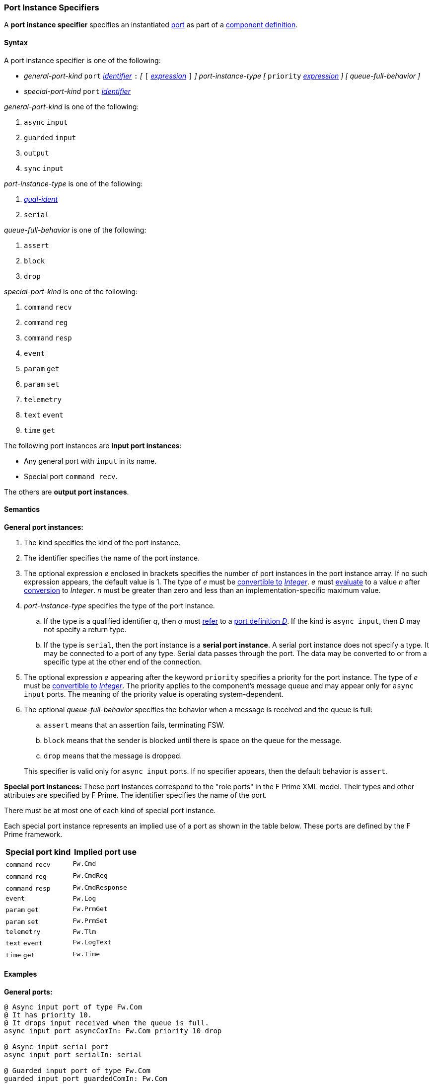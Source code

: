=== Port Instance Specifiers

A *port instance specifier* specifies an instantiated 
<<Definitions_Port-Definitions,port>> as part
of a
<<Definitions_Component-Definitions,component definition>>.

==== Syntax

A port instance specifier is one of the following:

* _general-port-kind_ `port` <<Lexical-Elements_Identifiers,_identifier_>> `:` 
_[_
`[` <<Expressions,_expression_>> `]`
_]_
_port-instance-type_
_[_
`priority` <<Expressions,_expression_>>
_]_
_[_
_queue-full-behavior_
_]_

* _special-port-kind_ `port` <<Lexical-Elements_Identifiers,_identifier_>>

_general-port-kind_ is one of the following:

. `async` `input`

. `guarded` `input`

. `output`

. `sync` `input`

_port-instance-type_ is one of the following:

. <<Scoping-of-Names_Qualified-Identifiers,_qual-ident_>>

. `serial`

_queue-full-behavior_ is one of the following:

. `assert`

. `block`

. `drop`

_special-port-kind_ is one of the following:

. `command` `recv`

. `command` `reg`

. `command` `resp`

. `event`

. `param` `get`

. `param` `set`

. `telemetry`

. `text` `event`

. `time` `get`

The following port instances are *input port instances*:

* Any general port with `input` in its name.

* Special port `command recv`.

The others are *output port instances*.

==== Semantics

*General port instances:*

. The kind specifies the kind of the port instance.

. The identifier specifies the name of the port instance.

. The optional expression _e_ enclosed in brackets specifies the
number of port instances in the port instance array.
If no such expression appears, the default value is 1.
The type of _e_ must be <<Type-Checking_Type-Conversion,convertible to>>
<<Types_Internal-Types_Integer,_Integer_>>.
_e_ must
<<Evaluation,evaluate>> to a value _n_ after
<<Evaluation_Type-Conversion,conversion>> to _Integer_.
_n_ must be greater than zero and less than an implementation-specific maximum 
value.

. _port-instance-type_ specifies the type of the port instance.

.. If the type is a qualified identifier _q_, then _q_ must
<<Scoping-of-Names_Resolution-of-Qualified-Identifiers,refer>> to a
<<Definitions_Port-Definitions,port definition _D_>>.
If the kind is `async input`, then _D_
may not specify a return type.

.. If the type is `serial`, then the port instance is a *serial
port instance*.
A serial port instance does not specify a type.
It may be connected to a port of any type.
Serial data passes through the port.
The data may be converted to or
from a specific type at the other end of the connection.

. The optional expression _e_ appearing after the keyword
`priority` specifies a priority for the port instance.
The type of _e_ must be <<Type-Checking_Type-Conversion,convertible to>>
<<Types_Internal-Types_Integer,_Integer_>>.
The priority applies to the component's message queue and may appear only for 
`async input` ports.
The meaning of the priority value is operating system-dependent.

. The optional _queue-full-behavior_ specifies the behavior when a
message is received and the queue is full:

.. `assert` means that an assertion fails, terminating FSW.

.. `block` means that the sender is blocked until there is
space on the queue for the message.

.. `drop` means that the message is dropped.

+
This specifier is valid only for `async input` ports.
If no specifier appears, then the default behavior is `assert`.

*Special port instances:*
These port instances correspond to the "role ports" in the F Prime XML model.
Their types and other attributes are specified by F Prime.
The identifier specifies the name of the port.

There must be at most one of each kind of special port instance.

Each special port instance represents an implied use of a port
as shown in the table below.
These ports are defined by the F Prime framework.

|===
|Special port kind|Implied port use

|`command` `recv`
|`Fw.Cmd`

|`command` `reg`
|`Fw.CmdReg`

|`command` `resp`
|`Fw.CmdResponse`

|`event`
|`Fw.Log`

|`param` `get`
|`Fw.PrmGet`

|`param` `set`
|`Fw.PrmSet`

|`telemetry`
|`Fw.Tlm`

|`text` `event`
|`Fw.LogText`

|`time` `get`
|`Fw.Time`
|===

==== Examples

*General ports:*

[source,fpp]
----
@ Async input port of type Fw.Com
@ It has priority 10.
@ It drops input received when the queue is full.
async input port asyncComIn: Fw.Com priority 10 drop

@ Async input serial port
async input port serialIn: serial

@ Guarded input port of type Fw.Com
guarded input port guardedComIn: Fw.Com

@ Output port array of 10 Fw.Com ports
output port comOut: [10] Fw.Com

@ Sync input port of type Fw.Com
sync input port syncComIn: Fw.Com
----

*Special ports:*

[source,fpp]
----
@ A port for receiving commands from the command dispatcher
command recv port cmdIn

@ A port for sending command registration requests to the command dispatcher
command reg port cmdRegOut

@ A port for sending responses to the command dispatcher
command resp port cmdRespOut

@ A port for emitting events
event port eventOut

@ A port for emitting text events
text event port textEventOut

@ A port for getting parameter values from the parameter database
param get port paramGetOut

@ A port for sending parameter values to the parameter database
param set port paramSetOut

@ A port for emitting telemetry channels
telemetry port tlmOut

@ A port for getting the current time
time get port timeGetOut
----
